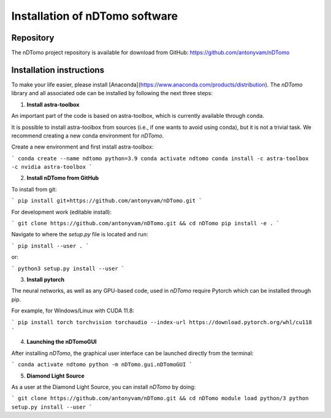 Installation of nDTomo software
-------------------------------

Repository
^^^^^^^^^^
The nDTomo project repository is available for download from GitHub: 
https://github.com/antonyvam/nDTomo

Installation instructions
^^^^^^^^^^^^^^^^^^^^^^^^^

To make your life easier, please install [Anaconda](https://www.anaconda.com/products/distribution). The `nDTomo` library and all associated ode can be installed by following the next three steps:

1. **Install astra-toolbox**

An important part of the code is based on astra-toolbox, which is currently available through conda.

It is possible to install astra-toolbox from sources (i.e., if one wants to avoid using conda), but it is not a trivial task. We recommend creating a new conda environment for `nDTomo`.

Create a new environment and first install astra-toolbox:

```
conda create --name ndtomo python=3.9
conda activate ndtomo
conda install -c astra-toolbox -c nvidia astra-toolbox
```

2. **Install nDTomo from GitHub**

To install from git:

```
pip install git+https://github.com/antonyvam/nDTomo.git
```

For development work (editable install):

```
git clone https://github.com/antonyvam/nDTomo.git && cd nDTomo
pip install -e .
```

Navigate to where the `setup.py` file is located and run:

```
pip install --user .
```

or:

```
python3 setup.py install --user
```

3. **Install pytorch**

The neural networks, as well as any GPU-based code, used in `nDTomo` require Pytorch which can be installed through pip.

For example, for Windows/Linux with CUDA 11.8:

```
pip install torch torchvision torchaudio --index-url https://download.pytorch.org/whl/cu118
```

4. **Launching the nDTomoGUI**

After installing `nDTomo`, the graphical user interface can be launched directly from the terminal:

```
conda activate ndtomo
python -m nDTomo.gui.nDTomoGUI
```

5. **Diamond Light Source**

As a user at the Diamond Light Source, you can install `nDTomo` by doing:

```
git clone https://github.com/antonyvam/nDTomo.git && cd nDTomo
module load python/3
python setup.py install --user
```


